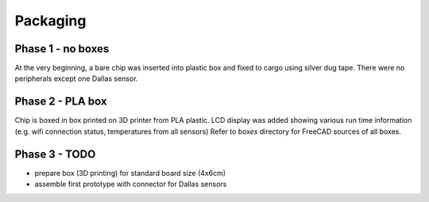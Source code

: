 Packaging
=========

Phase 1 - no boxes
------------------
At the very beginning, a bare chip was inserted into plastic box and fixed to cargo using silver dug tape. There were no peripherals except one Dallas sensor.

.. image:: ./images/packaging_no_boxing_cargo.jpg
    :width: 500px

Phase 2 - PLA box
-----------------
Chip is boxed in box printed on 3D printer from PLA plastic. LCD display was added showing various run time information (e.g. wifi connection status, temperatures from all sensors) Refer to `boxes` directory for FreeCAD sources of all boxes. 

.. image:: ./images/packaging_pla_box.jpg
    :width: 500px

Phase 3 - TODO
--------------
- prepare box (3D printing) for standard board size (4x6cm)
- assemble first prototype with connector for Dallas sensors
